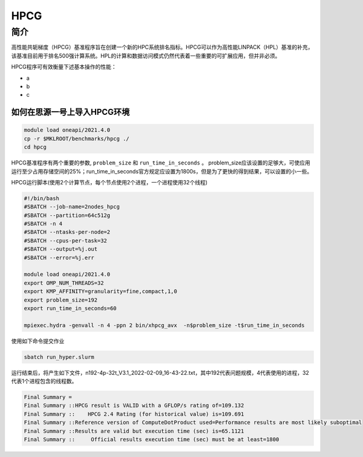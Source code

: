 HPCG
====

简介
----

高性能共轭梯度（HPCG）基准程序旨在创建一个新的HPC系统排名指标。HPCG可以作为高性能LINPACK（HPL）基准的补充，该基准目前用于排名500强计算系统。HPL的计算和数据访问模式仍然代表着一些重要的可扩展应用，但并非必须。

HPCG程序可有效衡量下述基本操作的性能：

- a
- b
- c

如何在思源一号上导入HPCG环境
~~~~~~~~~~~~~~~~~~~~~~~~~~~~

.. code:: bash

   module load oneapi/2021.4.0
   cp -r $MKLROOT/benchmarks/hpcg ./
   cd hpcg

HPCG基准程序有两个重要的参数, ``problem_size`` 和 ``run_time_in_seconds`` 。
problem_size应该设置的足够大，可使应用运行至少占用存储空间的25%；run_time_in_seconds官方规定应设置为1800s，但是为了更快的得到结果，可以设置的小一些。

HPCG运行脚本(使用2个计算节点，每个节点使用2个进程，一个进程使用32个线程)

.. code:: bash

   #!/bin/bash
   #SBATCH --job-name=2nodes_hpcg
   #SBATCH --partition=64c512g
   #SBATCH -n 4
   #SBATCH --ntasks-per-node=2
   #SBATCH --cpus-per-task=32
   #SBATCH --output=%j.out
   #SBATCH --error=%j.err
   
   module load oneapi/2021.4.0
   export OMP_NUM_THREADS=32
   export KMP_AFFINITY=granularity=fine,compact,1,0
   export problem_size=192
   export run_time_in_seconds=60
   
   mpiexec.hydra -genvall -n 4 -ppn 2 bin/xhpcg_avx  -n$problem_size -t$run_time_in_seconds

使用如下命令提交作业

.. code:: bash

   sbatch run_hyper.slurm

运行结束后，将产生如下文件，n192-4p-32t_V3.1_2022-02-09_16-43-22.txt，其中192代表问题规模，4代表使用的进程，32代表1个进程包含的线程数。

.. code:: bash

   Final Summary =
   Final Summary ::HPCG result is VALID with a GFLOP/s rating of=109.132
   Final Summary ::    HPCG 2.4 Rating (for historical value) is=109.691
   Final Summary ::Reference version of ComputeDotProduct used=Performance results are most likely suboptimal
   Final Summary ::Results are valid but execution time (sec) is=65.1121
   Final Summary ::     Official results execution time (sec) must be at least=1800

